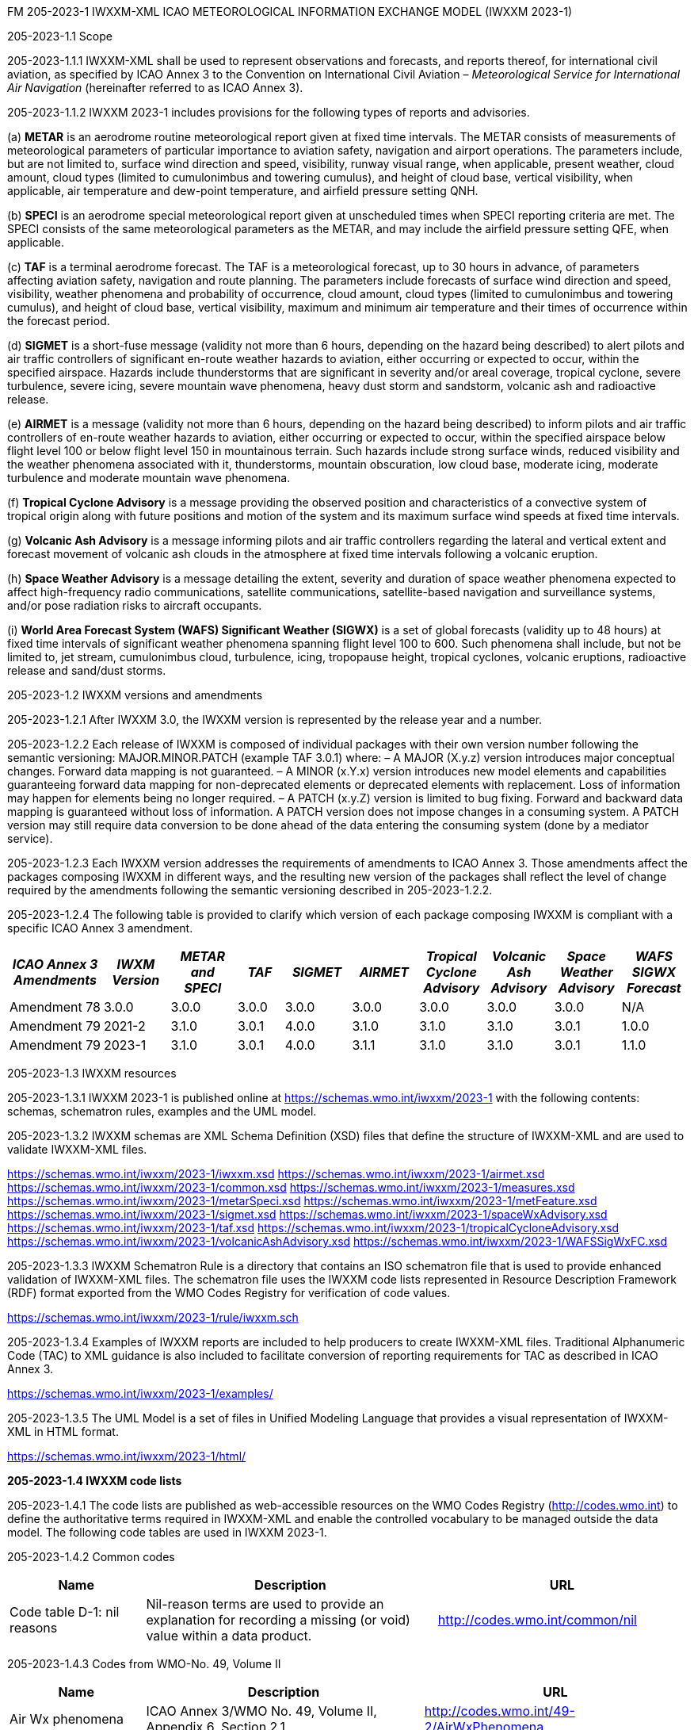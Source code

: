 FM 205-2023-1 IWXXM-XML ICAO METEOROLOGICAL INFORMATION EXCHANGE MODEL
(IWXXM 2023-1)

205-2023-1.1 Scope

205-2023-1.1.1 IWXXM-XML shall be used to represent observations and forecasts, and reports thereof, for international civil aviation, as specified by ICAO Annex 3 to the Convention on International Civil Aviation – _Meteorological Service for International Air Navigation_ (hereinafter referred to as ICAO Annex 3).

205-2023-1.1.2 IWXXM 2023-1 includes provisions for the following types of reports and advisories.

{empty}(a) *METAR* is an aerodrome routine meteorological report given at fixed time intervals. The METAR consists of measurements of meteorological parameters of particular importance to aviation safety, navigation and airport operations. The parameters include, but are not limited to, surface wind direction and speed, visibility, runway visual range, when applicable, present weather, cloud amount, cloud types (limited to cumulonimbus and towering cumulus), and height of cloud base, vertical visibility, when applicable, air temperature and dew-point temperature, and airfield pressure setting QNH.

{empty}(b) *SPECI* is an aerodrome special meteorological report given at unscheduled times when SPECI reporting criteria are met. The SPECI consists of the same meteorological parameters as the METAR, and may include the airfield pressure setting QFE, when applicable.

{empty}(c) *TAF* is a terminal aerodrome forecast. The TAF is a meteorological forecast, up to 30 hours in advance, of parameters affecting aviation safety, navigation and route planning. The parameters include forecasts of surface wind direction and speed, visibility, weather phenomena and probability of occurrence, cloud amount, cloud types (limited to cumulonimbus and towering cumulus), and height of cloud base, vertical visibility, maximum and minimum air temperature and their times of occurrence within the forecast period.

{empty}(d) *SIGMET* is a short-fuse message (validity not more than 6 hours, depending on the hazard being described) to alert pilots and air traffic controllers of significant en-route weather hazards to aviation, either occurring or expected to occur, within the specified airspace. Hazards include thunderstorms that are significant in severity and/or areal coverage, tropical cyclone, severe turbulence, severe icing, severe mountain wave phenomena, heavy dust storm and sandstorm, volcanic ash and radioactive release.

{empty}(e) *AIRMET* is a message (validity not more than 6 hours, depending on the hazard being described) to inform pilots and air traffic controllers of en-route weather hazards to aviation, either occurring or expected to occur, within the specified airspace below flight level 100 or below flight level 150 in mountainous terrain. Such hazards include strong surface winds, reduced visibility and the weather phenomena associated with it, thunderstorms, mountain obscuration, low cloud base, moderate icing, moderate turbulence and moderate mountain wave phenomena.

{empty}(f) *Tropical Cyclone Advisory* is a message providing the observed position and characteristics of a convective system of tropical origin along with future positions and motion of the system and its maximum surface wind speeds at fixed time intervals.

{empty}(g) *Volcanic Ash Advisory* is a message informing pilots and air traffic controllers regarding the lateral and vertical extent and forecast movement of volcanic ash clouds in the atmosphere at fixed time intervals following a volcanic eruption.

{empty}(h) *Space Weather Advisory* is a message detailing the extent, severity and duration of space weather phenomena expected to affect high-frequency radio communications, satellite communications, satellite-based navigation and surveillance systems, and/or pose radiation risks to aircraft occupants.

{empty}(i) *World Area Forecast System (WAFS) Significant Weather (SIGWX)* is a set of global forecasts (validity up to 48 hours) at fixed time intervals of significant weather phenomena spanning flight level 100 to 600. Such phenomena shall include, but not be limited to, jet stream, cumulonimbus cloud, turbulence, icing, tropopause height, tropical cyclones, volcanic eruptions, radioactive release and sand/dust storms.

205-2023-1.2 IWXXM versions and amendments

205-2023-1.2.1 After IWXXM 3.0, the IWXXM version is represented by the release year and a number.

205-2023-1.2.2 Each release of IWXXM is composed of individual packages with their own version number following the semantic versioning: MAJOR.MINOR.PATCH (example TAF 3.0.1) where: 
– A MAJOR (X.y.z) version introduces major conceptual changes. Forward data mapping is not guaranteed. 
– A MINOR (x.Y.x) version introduces new model elements and capabilities guaranteeing forward data mapping for non-deprecated elements or deprecated elements with replacement. Loss of information may happen for elements being no longer required.
– A PATCH (x.y.Z) version is limited to bug fixing. Forward and backward data mapping is guaranteed without loss of information. A PATCH version does not impose changes in a consuming system. A PATCH version may still require data conversion to be done ahead of the data entering the consuming system (done by a mediator service).

205-2023-1.2.3 Each IWXXM version addresses the requirements of amendments to ICAO Annex 3. Those amendments affect the packages composing IWXXM in different ways, and the resulting new version of the packages shall reflect the level of change required by the amendments following the semantic versioning described in 205-2023-1.2.2.

205-2023-1.2.4 The following table is provided to clarify which version of each package composing IWXXM is compliant with a specific ICAO Annex 3 amendment.

[width="100%",cols="13%,10%,10%,7%,10%,10%,10%,10%,10%,10%",options="header",]
|===
|_ICAO Annex 3 Amendments_ |_IWXM Version_ |_METAR and SPECI_ |_TAF_ |_SIGMET_ |_AIRMET_ |_Tropical Cyclone Advisory_ |_Volcanic Ash Advisory_ |_Space Weather Advisory_ |_WAFS SIGWX Forecast_ 
|Amendment 78 |3.0.0 |3.0.0 |3.0.0 |3.0.0 |3.0.0 |3.0.0 |3.0.0 |3.0.0 |N/A
|Amendment 79 |2021-2 |3.1.0 |3.0.1 |4.0.0 |3.1.0 |3.1.0 |3.1.0 |3.0.1 |1.0.0
|Amendment 79 |2023-1 |3.1.0 |3.0.1 |4.0.0 |3.1.1 |3.1.0 |3.1.0 |3.0.1 |1.1.0
|===

205-2023-1.3 IWXXM resources

205-2023-1.3.1 IWXXM 2023-1 is published online at https://schemas.wmo.int/iwxxm/2021-2[https://schemas.wmo.int/iwxxm/2023-1] with the following contents: schemas, schematron rules, examples and the UML model.

205-2023-1.3.2 IWXXM schemas are XML Schema Definition (XSD) files that define the structure of IWXXM-XML and are used to validate IWXXM-XML files.

https://schemas.wmo.int/iwxxm/2023-1/iwxxm.xsd
https://schemas.wmo.int/iwxxm/2023-1/airmet.xsd
https://schemas.wmo.int/iwxxm/2023-1/common.xsd
https://schemas.wmo.int/iwxxm/2023-1/measures.xsd
https://schemas.wmo.int/iwxxm/2023-1/metarSpeci.xsd
https://schemas.wmo.int/iwxxm/2023-1/metFeature.xsd
https://schemas.wmo.int/iwxxm/2023-1/sigmet.xsd
https://schemas.wmo.int/iwxxm/2023-1/spaceWxAdvisory.xsd
https://schemas.wmo.int/iwxxm/2023-1/taf.xsd
https://schemas.wmo.int/iwxxm/2023-1/tropicalCycloneAdvisory.xsd
https://schemas.wmo.int/iwxxm/2023-1/volcanicAshAdvisory.xsd
https://schemas.wmo.int/iwxxm/2023-1/WAFSSigWxFC.xsd

205-2023-1.3.3 IWXXM Schematron Rule is a directory that contains an ISO schematron file that is used to provide enhanced validation of IWXXM-XML files. The schematron file uses the IWXXM code lists represented in Resource Description Framework (RDF) format exported from the WMO Codes Registry for verification of code values.

https://schemas.wmo.int/iwxxm/2023-1/rule/iwxxm.sch

205-2023-1.3.4 Examples of IWXXM reports are included to help producers to create IWXXM-XML files. Traditional Alphanumeric Code (TAC) to XML guidance is also included to facilitate conversion of reporting requirements for TAC as described in ICAO Annex 3.

https://schemas.wmo.int/iwxxm/2023-1/examples/

205-2023-1.3.5 The UML Model is a set of files in Unified Modeling Language that provides a visual representation of IWXXM-XML in HTML format.

https://schemas.wmo.int/iwxxm/2023-1/html/

*205-2023-1.4 IWXXM code lists*

205-2023-1.4.1 The code lists are published as web-accessible resources on the WMO Codes Registry (http://codes.wmo.int/[http://codes.wmo.int]) to define the authoritative terms required in IWXXM-XML and enable the controlled vocabulary to be managed outside the data model. The following code tables are used in IWXXM 2023-1.

205-2023-1.4.2 Common codes

[width="100%",cols="20%,43%,37%",options="header",]
|===
|Name |Description |URL
|Code table D-1: nil reasons |Nil-reason terms are used to provide an explanation for recording a missing (or void) value within a data product. |http://codes.wmo.int/common/nil
|===

205-2023-1.4.3 Codes from WMO-No. 49, Volume II

[width="100%",cols="20%,41%,39%",options="header",]
|===
|Name |Description |URL
|Air Wx phenomena |ICAO Annex 3/WMO No. 49, Volume II, Appendix 6, Section 2.1 |http://codes.wmo.int/49-2/AirWxPhenomena
|Code table D-6: aerodrome recent weather a| The items within this code table are the weather types that may be reported within a meteorological aerodrome observation report that have occurred during the period since the last issued routine report or last hour, whichever is shorter, but are not observed at the time of the observation. Requirements for reporting recent weather at an aerodrome are specified in the _Technical Regulations_ (WMO-No. 49), Volume II, Part II, Appendix 3, 4.8.1.1. This code table contains the set of weather types that are permitted for reporting recent weather. These are a subset of the enumerated set of meteorologically valid combinations specified in Volume I.1, Code table 4678 comprising the following elements: intensity or proximity; descriptor; precipitation; obscuration; and/or other. |http://codes.wmo.int/49-2/AerodromeRecentWeather
|Code table D-7: aerodrome present or forecast weather |The items within this code table are the weather phenomena that may be reported as forecast to occur or have been observed at an aerodrome. Requirements for reporting present or forecast weather at an aerodrome are specified in the _Technical Regulations_ (WMO-No. 49), Volume II, Part II, Appendix 3, 4.4 (observation), and Appendix 5, 2.2.4 (trend forecast) and 1.2.3 (for TAF). The weather phenomena listed here are a subset of the enumerated set of meteorologically valid combinations specified in Volume I.1, Code table 4678 comprising the following elements: intensity or proximity; descriptor; precipitation; obscuration; and/or other. Each weather type is uniquely identified using a URI. The URI is also a URL providing additional information about the associated weather type. |http://codes.wmo.int/49-2/AerodromePresentOrForecastWeather
|Code table D-8: cloud amount reported at aerodrome a| The items within this code table are the cloud amount categories of operational significance for aviation as specified in the _Technical Regulations_ (WMO-No. 49), Volume II – Meteorological Service for International Air Navigation. This code table contains a subset of the cloud amount categories defined in Volume I.2, FM 94 BUFR, Code table 0 20 008. Each code item is uniquely identified using a URI. The URI is also a URL providing additional information about the associated cloud amount category. |http://codes.wmo.int/49-2/CloudAmountReportedAtAerodrome
|Code table D-9: significant convective cloud type a| The items within this code table are the cloud types of operational significance for aviation as specified in the _Technical Regulations_ (WMO-No. 49), Volume II – Meteorological Service for International Air Navigation. This code table contains a subset of the cloud types defined in Volume I.2, FM 94 BUFR, Code table 0 20 012. Each cloud type is uniquely identified using a URI. The URI is also a URL providing additional information about the associated cloud type. |http://codes.wmo.int/49-2/SigConvectiveCloudType
|Code table D-10: significant weather phenomena |The items within this code table are the types of weather phenomena of significance to aeronautical operations – as used in SIGMET and AIRMET reports and specified in the _Technical Regulations_ (WMO-No. 49), Volume II, Part II, Appendix 6, 1.1.4. Each weather phenomenon type is uniquely identified using a URI. The URI is also a URL providing additional information about the associated weather phenomenon type. |http://codes.wmo.int/49-2/SigWxPhenomena
|Meteorological feature |The items within this code table are the weather phenomena being represented by a weather object. This code table contains a subset of the meteorological features defined in Volume I.2, FM 94 BUFR, Code table 0 08 011. |http://codes.wmo.int/49-2/MeteorologicalFeature
|Space Wx location |The items within this code table are the locations of space weather phenomena of significance to aeronautical operations. |http://codes.wmo.int/49-2/SpaceWxLocation
|Space Wx phenomena |The items within this code table are the types of space weather phenomena of significance to aeronautical operations. |http://codes.wmo.int/49-2/SpaceWxPhenomena
|Volcanic aviation colour code |Volcanic Aviation Colour Code ICAO Annex 15 |http://codes.wmo.int/49-2/AviationColourCode 
|Weather causing visibility reduction |ICAO Annex 3/WMO-No. 49, Volume II, Appendix 6, Section 2.1 under SFC VIS |http://codes.wmo.int/49-2/WeatherCausingVisibilityReduction
|===

205-2023-1.4.4 Codes from BUFR4 code and flag tables defined in the _Manual on Codes_, Volume I.2

[width="100%",cols="26%,74%",options="header",]
|===
|Name |URL
|Extended degree of turbulence|http://codes.wmo.int/bufr4/codeflag/0-11-030
|Cloud distribution for aviation|http://codes.wmo.int/bufr4/codeflag/0-20-008
|Cloud type |http://codes.wmo.int/bufr4/codeflag/0-20-012
|Runway deposits |http://codes.wmo.int/bufr4/codeflag/0-20-086
|Runway contamination |http://codes.wmo.int/bufr4/codeflag/0-20-087
|Runway friction coefficient|http://codes.wmo.int/bufr4/codeflag/0-20-089
|State of the sea |http://codes.wmo.int/bufr4/codeflag/0-22-061
|Airframe icing |http://codes.wmo.int/bufr4/codeflag/0-20-041
|===
